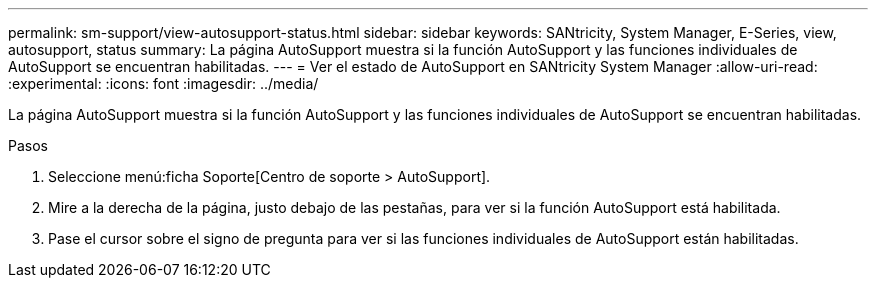 ---
permalink: sm-support/view-autosupport-status.html 
sidebar: sidebar 
keywords: SANtricity, System Manager, E-Series, view, autosupport, status 
summary: La página AutoSupport muestra si la función AutoSupport y las funciones individuales de AutoSupport se encuentran habilitadas. 
---
= Ver el estado de AutoSupport en SANtricity System Manager
:allow-uri-read: 
:experimental: 
:icons: font
:imagesdir: ../media/


[role="lead"]
La página AutoSupport muestra si la función AutoSupport y las funciones individuales de AutoSupport se encuentran habilitadas.

.Pasos
. Seleccione menú:ficha Soporte[Centro de soporte > AutoSupport].
. Mire a la derecha de la página, justo debajo de las pestañas, para ver si la función AutoSupport está habilitada.
. Pase el cursor sobre el signo de pregunta para ver si las funciones individuales de AutoSupport están habilitadas.

